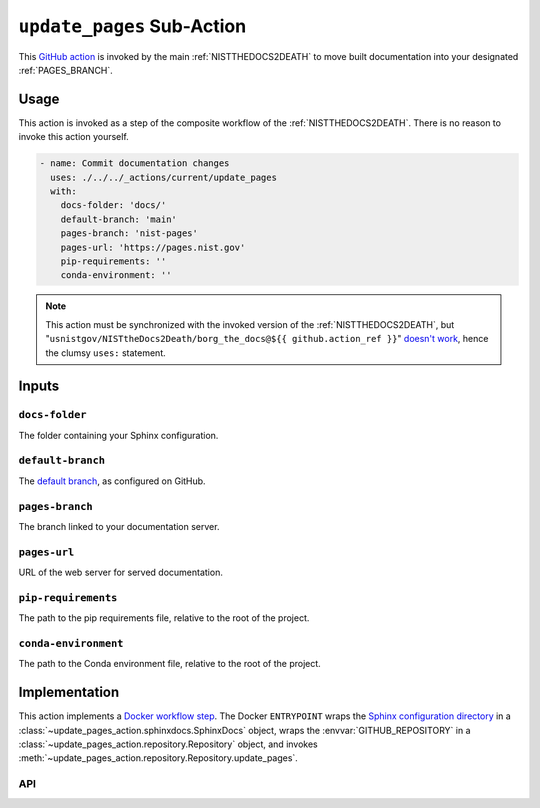 .. _UPDATEPAGES:

``update_pages`` Sub-Action
===========================

This `GitHub action <https://docs.github.com/en/actions>`_ is invoked by
the main :ref:`NISTTHEDOCS2DEATH` to move built documentation into your
designated :ref:`PAGES_BRANCH`.

Usage
-----

This action is invoked as a step of the composite workflow of the
:ref:`NISTTHEDOCS2DEATH`.  There is no reason to invoke this action
yourself.

.. code-block:: yaml

    - name: Commit documentation changes
      uses: ./../../_actions/current/update_pages
      with:
        docs-folder: 'docs/'
        default-branch: 'main'
        pages-branch: 'nist-pages'
        pages-url: 'https://pages.nist.gov'
        pip-requirements: ''
        conda-environment: ''

.. note::

   This action must be synchronized with the invoked version of the
   :ref:`NISTTHEDOCS2DEATH`, but
   "``usnistgov/NISTtheDocs2Death/borg_the_docs@${{ github.action_ref }}``"
   `doesn't work
   <https://github.com/orgs/community/discussions/41927#discussioncomment-4605881>`_,
   hence the clumsy ``uses:`` statement.

Inputs
------

``docs-folder``
~~~~~~~~~~~~~~~

The folder containing your Sphinx configuration.

``default-branch``
~~~~~~~~~~~~~~~~~~

The `default branch 
<https://docs.github.com/en/pull-requests/collaborating-with-pull-requests/proposing-changes-to-your-work-with-pull-requests/about-branches#about-the-default-branch>`_,
as configured on GitHub.

.. _PAGES_BRANCH:

``pages-branch``
~~~~~~~~~~~~~~~~

The branch linked to your documentation server.

``pages-url``
~~~~~~~~~~~~~

URL of the web server for served documentation.

``pip-requirements``
~~~~~~~~~~~~~~~~~~~~

The path to the pip requirements file, relative to the root of the project.

``conda-environment``
~~~~~~~~~~~~~~~~~~~~~

The path to the Conda environment file, relative to the root of the
project.


Implementation
--------------

This action implements a `Docker workflow step
<https://docs.github.com/en/actions/creating-actions/creating-a-docker-container-action>`_.
The Docker ``ENTRYPOINT`` wraps the `Sphinx configuration directory
<https://www.sphinx-doc.org/en/master/usage/configuration.html>`_ in a
:class:`~update_pages_action.sphinxdocs.SphinxDocs` object, wraps the
:envvar:`GITHUB_REPOSITORY` in a
:class:`~update_pages_action.repository.Repository` object, and invokes
:meth:`~update_pages_action.repository.Repository.update_pages`.

API
~~~

.. autosummary::
   :toctree: generated
   :recursive:

   update_pages_action
